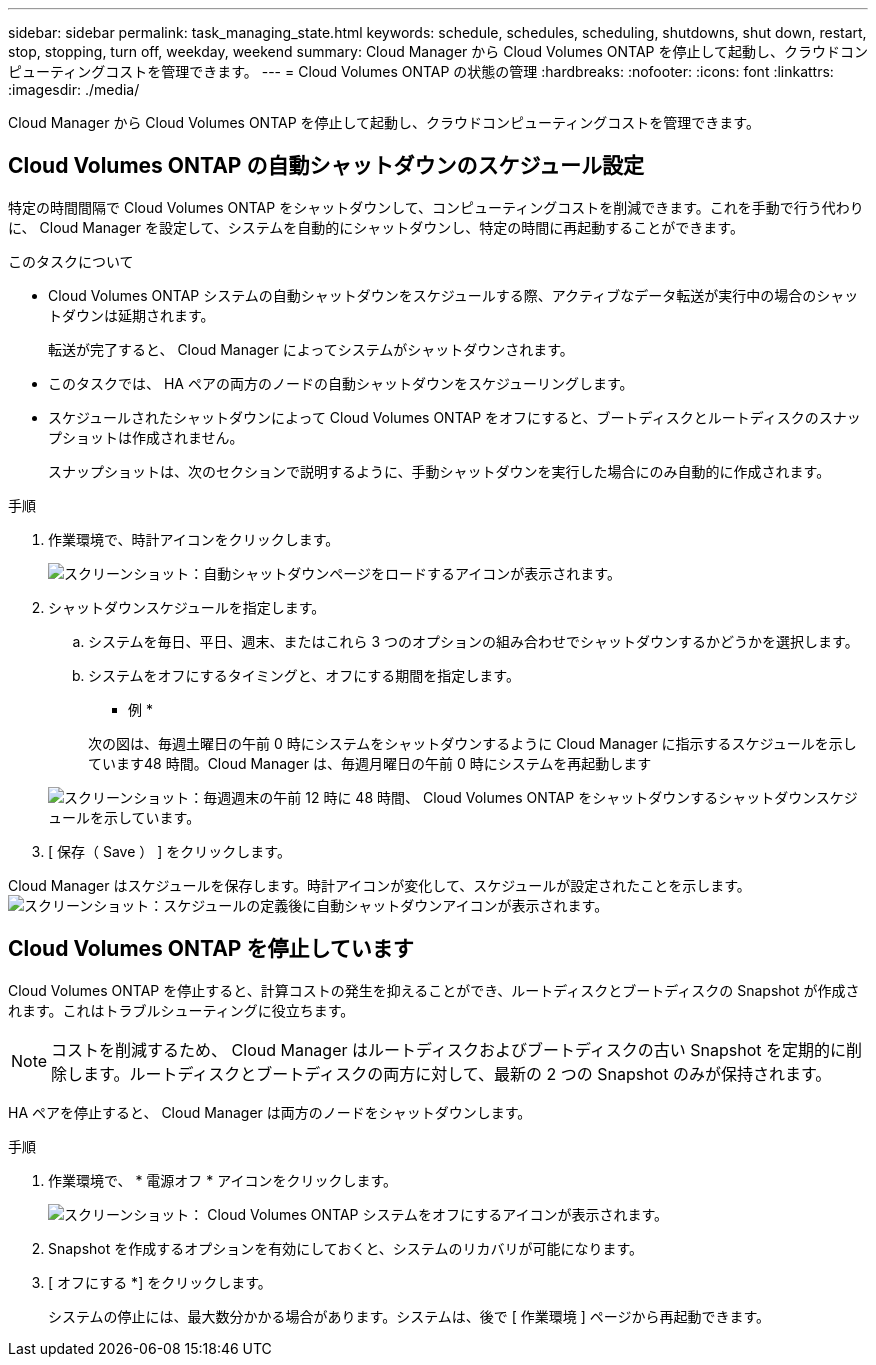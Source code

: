 ---
sidebar: sidebar 
permalink: task_managing_state.html 
keywords: schedule, schedules, scheduling, shutdowns, shut down, restart, stop, stopping, turn off, weekday, weekend 
summary: Cloud Manager から Cloud Volumes ONTAP を停止して起動し、クラウドコンピューティングコストを管理できます。 
---
= Cloud Volumes ONTAP の状態の管理
:hardbreaks:
:nofooter: 
:icons: font
:linkattrs: 
:imagesdir: ./media/


[role="lead"]
Cloud Manager から Cloud Volumes ONTAP を停止して起動し、クラウドコンピューティングコストを管理できます。



== Cloud Volumes ONTAP の自動シャットダウンのスケジュール設定

特定の時間間隔で Cloud Volumes ONTAP をシャットダウンして、コンピューティングコストを削減できます。これを手動で行う代わりに、 Cloud Manager を設定して、システムを自動的にシャットダウンし、特定の時間に再起動することができます。

.このタスクについて
* Cloud Volumes ONTAP システムの自動シャットダウンをスケジュールする際、アクティブなデータ転送が実行中の場合のシャットダウンは延期されます。
+
転送が完了すると、 Cloud Manager によってシステムがシャットダウンされます。

* このタスクでは、 HA ペアの両方のノードの自動シャットダウンをスケジューリングします。
* スケジュールされたシャットダウンによって Cloud Volumes ONTAP をオフにすると、ブートディスクとルートディスクのスナップショットは作成されません。
+
スナップショットは、次のセクションで説明するように、手動シャットダウンを実行した場合にのみ自動的に作成されます。



.手順
. 作業環境で、時計アイコンをクリックします。
+
image:screenshot_shutdown_icon.gif["スクリーンショット：自動シャットダウンページをロードするアイコンが表示されます。"]

. シャットダウンスケジュールを指定します。
+
.. システムを毎日、平日、週末、またはこれら 3 つのオプションの組み合わせでシャットダウンするかどうかを選択します。
.. システムをオフにするタイミングと、オフにする期間を指定します。
+
* 例 *

+
次の図は、毎週土曜日の午前 0 時にシステムをシャットダウンするように Cloud Manager に指示するスケジュールを示しています48 時間。Cloud Manager は、毎週月曜日の午前 0 時にシステムを再起動します

+
image:screenshot_shutdown.gif["スクリーンショット：毎週週末の午前 12 時に 48 時間、 Cloud Volumes ONTAP をシャットダウンするシャットダウンスケジュールを示しています。"]



. [ 保存（ Save ） ] をクリックします。


Cloud Manager はスケジュールを保存します。時計アイコンが変化して、スケジュールが設定されたことを示します。 image:screenshot_shutdown_icon_scheduled.gif["スクリーンショット：スケジュールの定義後に自動シャットダウンアイコンが表示されます。"]



== Cloud Volumes ONTAP を停止しています

Cloud Volumes ONTAP を停止すると、計算コストの発生を抑えることができ、ルートディスクとブートディスクの Snapshot が作成されます。これはトラブルシューティングに役立ちます。


NOTE: コストを削減するため、 Cloud Manager はルートディスクおよびブートディスクの古い Snapshot を定期的に削除します。ルートディスクとブートディスクの両方に対して、最新の 2 つの Snapshot のみが保持されます。

HA ペアを停止すると、 Cloud Manager は両方のノードをシャットダウンします。

.手順
. 作業環境で、 * 電源オフ * アイコンをクリックします。
+
image:screenshot_otc_turn_off.gif["スクリーンショット： Cloud Volumes ONTAP システムをオフにするアイコンが表示されます。"]

. Snapshot を作成するオプションを有効にしておくと、システムのリカバリが可能になります。
. [ オフにする *] をクリックします。
+
システムの停止には、最大数分かかる場合があります。システムは、後で [ 作業環境 ] ページから再起動できます。


